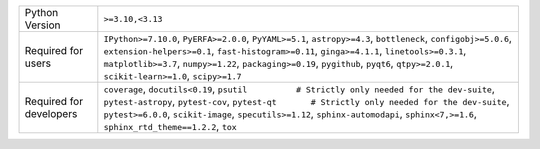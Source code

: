 =======================  =========================================================================================================================================================================================================================================================================================================================================================
Python Version           ``>=3.10,<3.13``                                                                                                                                                                                                                                                                                                                                         
Required for users       ``IPython>=7.10.0``, ``PyERFA>=2.0.0``, ``PyYAML>=5.1``, ``astropy>=4.3``, ``bottleneck``, ``configobj>=5.0.6``, ``extension-helpers>=0.1``, ``fast-histogram>=0.11``, ``ginga>=4.1.1``, ``linetools>=0.3.1``, ``matplotlib>=3.7``, ``numpy>=1.22``, ``packaging>=0.19``, ``pygithub``, ``pyqt6``, ``qtpy>=2.0.1``, ``scikit-learn>=1.0``, ``scipy>=1.7``
Required for developers  ``coverage``, ``docutils<0.19``, ``psutil          # Strictly only needed for the dev-suite``, ``pytest-astropy``, ``pytest-cov``, ``pytest-qt       # Strictly only needed for the dev-suite``, ``pytest>=6.0.0``, ``scikit-image``, ``specutils>=1.12``, ``sphinx-automodapi``, ``sphinx<7,>=1.6``, ``sphinx_rtd_theme==1.2.2``, ``tox``               
=======================  =========================================================================================================================================================================================================================================================================================================================================================
